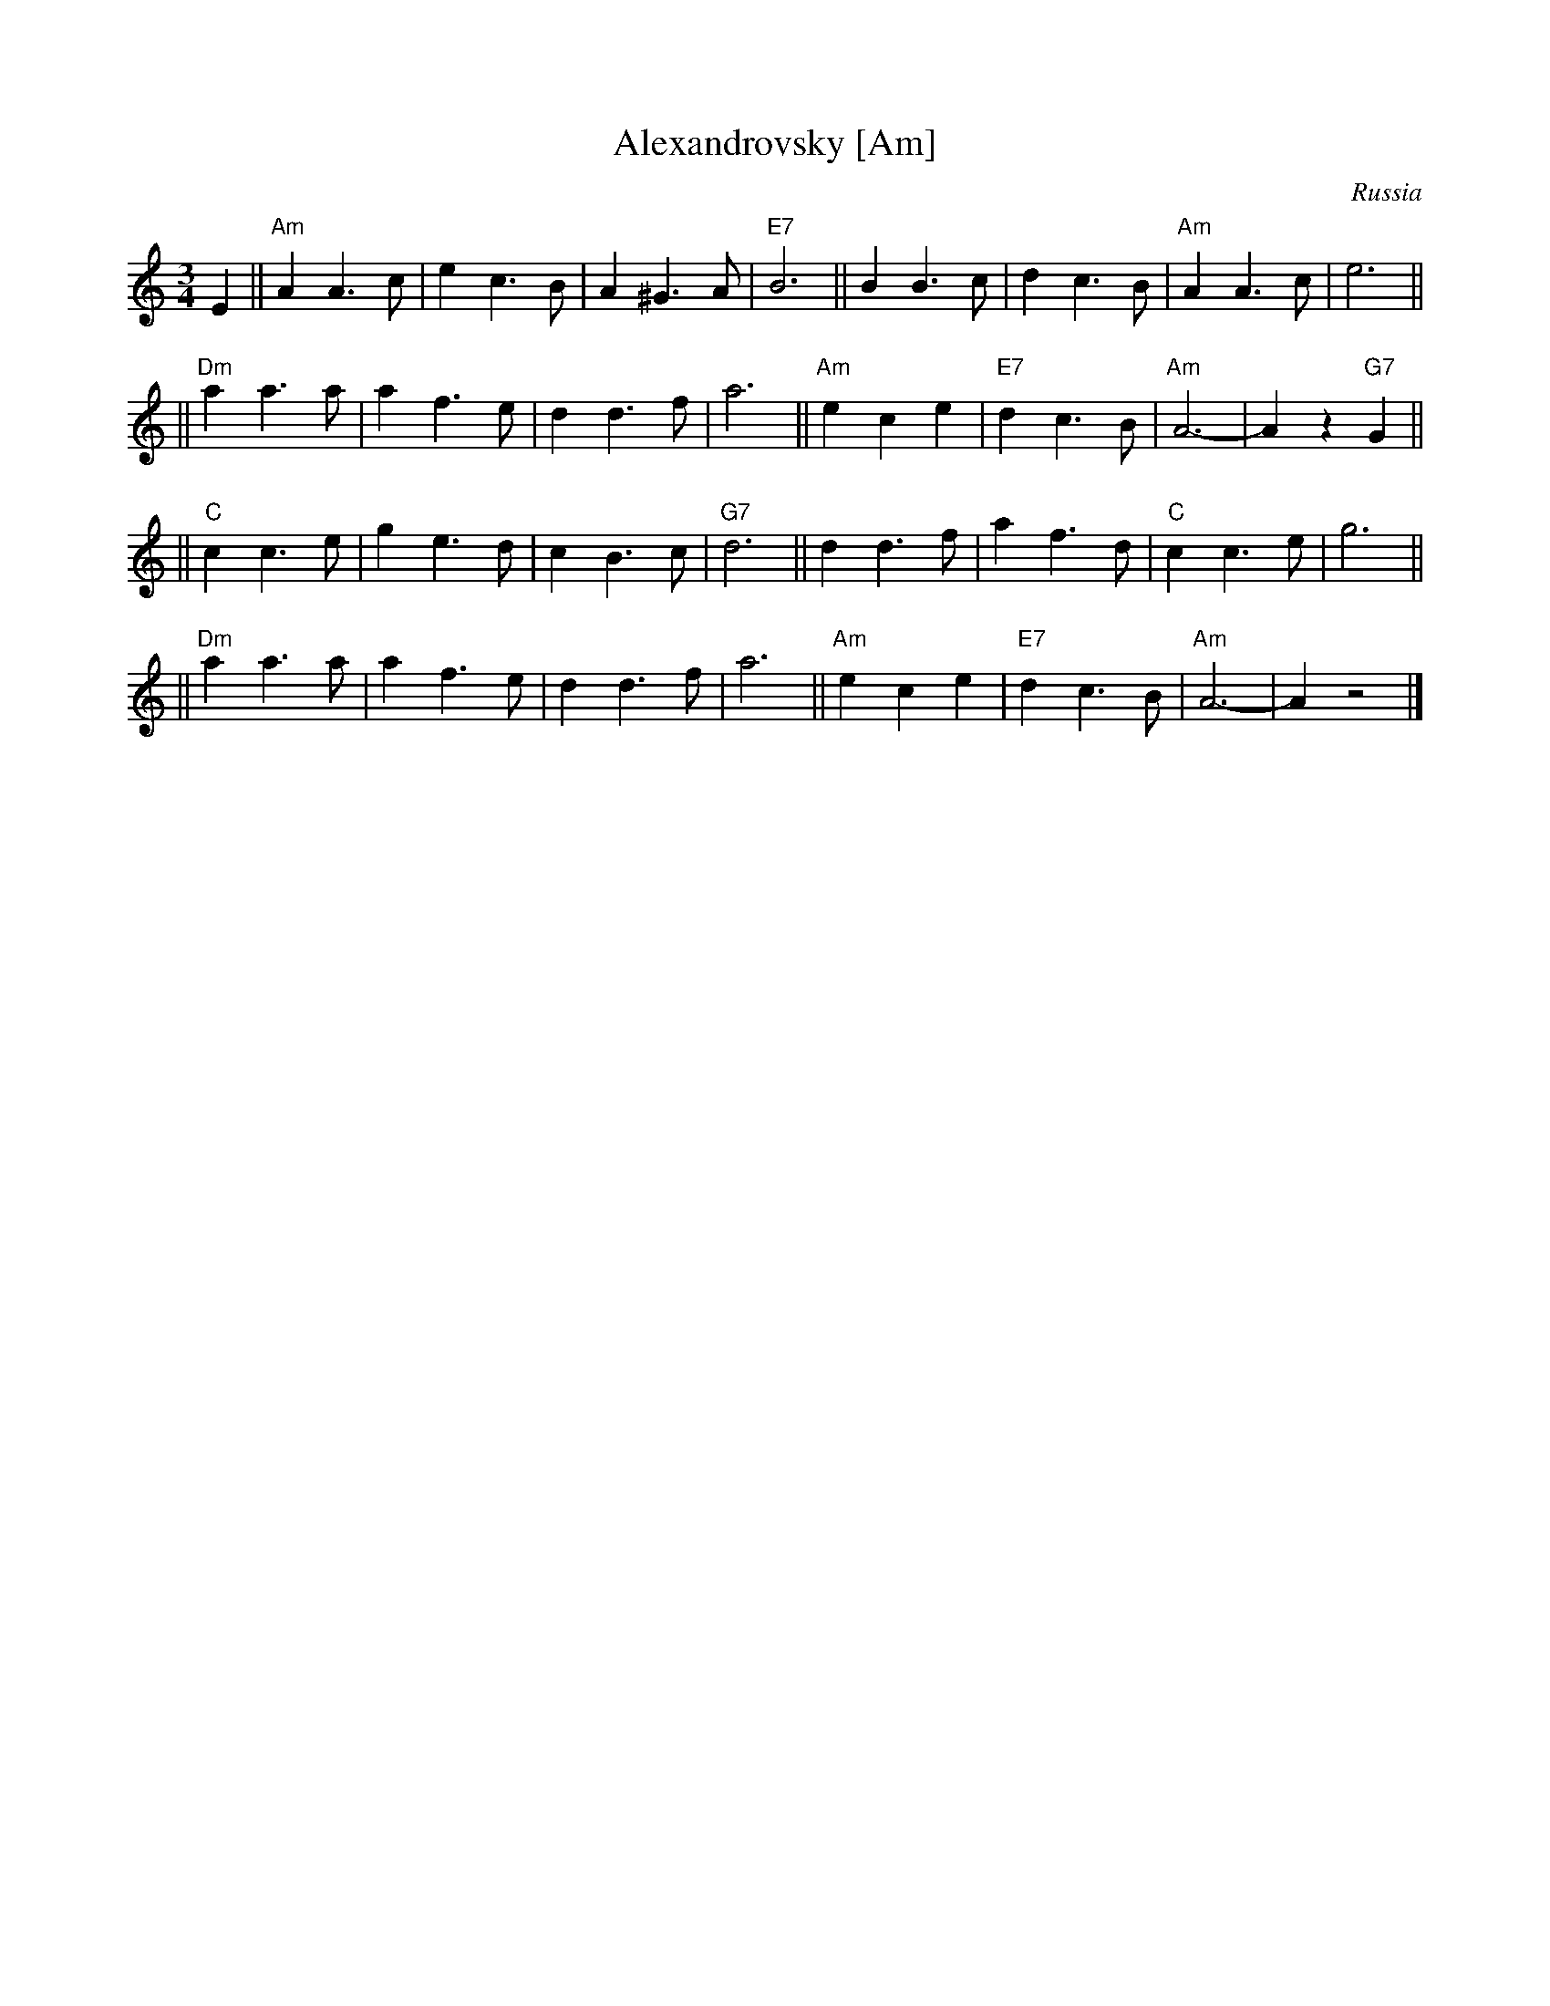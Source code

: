 X: 1
T: Alexandrovsky [Am]
O: Russia
R: waltz
Z: John Chambers <jc:trillian.mit.edu>
M: 3/4
L: 1/4
K: Am
E \
|| "Am"AA>c | ec>B | A^G>A | "E7"B3 || BB>c | dc>B | "Am"AA>c | e3 ||
|| "Dm"aa>a | af>e | dd>f | a3 || "Am"ece | "E7"dc>B | "Am"A3- | Az"G7"G ||
|| "C"cc>e | ge>d | cB>c | "G7"d3 || dd>f | af>d | "C"cc>e | g3 ||
|| "Dm"aa>a | af>e | dd>f | a3 || "Am"ece | "E7"dc>B | "Am"A3- | Az2 |]
